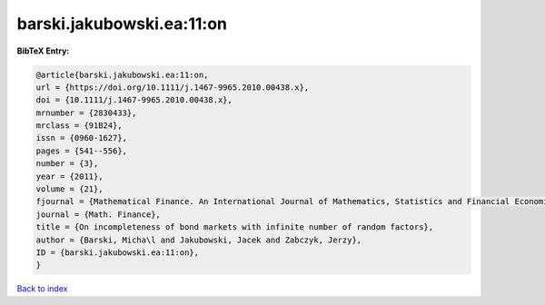 barski.jakubowski.ea:11:on
==========================

.. :cite:t:`barski.jakubowski.ea:11:on`

.. bibliography:: ../../All.bib

**BibTeX Entry:**

.. code-block:: bibtex

   @article{barski.jakubowski.ea:11:on,
   url = {https://doi.org/10.1111/j.1467-9965.2010.00438.x},
   doi = {10.1111/j.1467-9965.2010.00438.x},
   mrnumber = {2830433},
   mrclass = {91B24},
   issn = {0960-1627},
   pages = {541--556},
   number = {3},
   year = {2011},
   volume = {21},
   fjournal = {Mathematical Finance. An International Journal of Mathematics, Statistics and Financial Economics},
   journal = {Math. Finance},
   title = {On incompleteness of bond markets with infinite number of random factors},
   author = {Barski, Micha\l and Jakubowski, Jacek and Zabczyk, Jerzy},
   ID = {barski.jakubowski.ea:11:on},
   }

`Back to index <../index>`_
